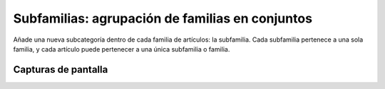 ====================================================
Subfamilias: agrupación de familias en conjuntos
====================================================

Añade una nueva subcategoría dentro de cada familia de artículos: la subfamilia. Cada subfamilia pertenece a una sola familia, y cada artículo puede pertenecer a una única subfamilia o familia.

---------------------
Capturas de pantalla
---------------------

.. image:: /dezetage/eneboo-features/blob/master/ext0015-subfamilia/doc/screen01.png?raw=true
   :width: 400px
    
   Ficha de edición de artículos.
